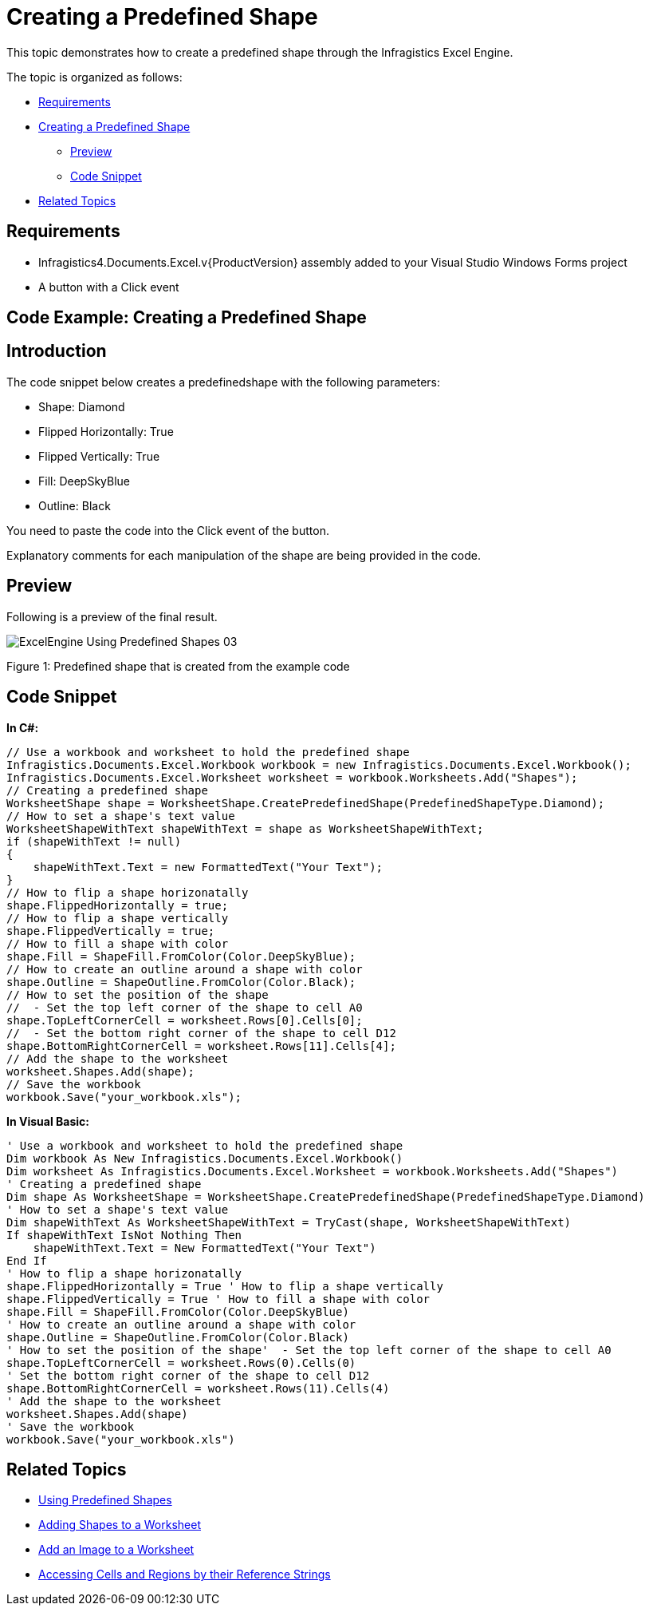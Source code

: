 ﻿////

|metadata|
{
    "name": "excelengine-creating-a-predefined-shape",
    "controlName": ["Infragistics Excel Engine"],
    "tags": [],
    "guid": "12ed0b48-7d3b-4716-9bc2-9c17d0cbaa22",  
    "buildFlags": [],
    "createdOn": "2011-09-07T14:25:43.9588978Z"
}
|metadata|
////

= Creating a Predefined Shape

This topic demonstrates how to create a predefined shape through the Infragistics Excel Engine.

The topic is organized as follows:

* <<One,Requirements>>
* <<Two,Creating a Predefined Shape>>

** <<TwoOne,Preview>>
** <<TwoTwo,Code Snippet>>

* <<Three,Related Topics>>

[[One]]
== Requirements

* Infragistics4.Documents.Excel.v{ProductVersion} assembly added to your Visual Studio Windows Forms project
* A button with a Click event

[[Two]]
== Code Example: Creating a Predefined Shape

== Introduction

The code snippet below creates a predefinedshape with the following parameters:

* Shape: Diamond
* Flipped Horizontally: True
* Flipped Vertically: True
* Fill: DeepSkyBlue
* Outline: Black

You need to paste the code into the Click event of the button.

Explanatory comments for each manipulation of the shape are being provided in the code.

[[TwoOne]]
== Preview

Following is a preview of the final result.

image::images/ExcelEngine_Using_Predefined_Shapes_03.png[]

Figure 1: Predefined shape that is created from the example code

[[TwoTwo]]
== Code Snippet

*In C#:*

----
// Use a workbook and worksheet to hold the predefined shape
Infragistics.Documents.Excel.Workbook workbook = new Infragistics.Documents.Excel.Workbook();
Infragistics.Documents.Excel.Worksheet worksheet = workbook.Worksheets.Add("Shapes");
// Creating a predefined shape
WorksheetShape shape = WorksheetShape.CreatePredefinedShape(PredefinedShapeType.Diamond);
// How to set a shape's text value
WorksheetShapeWithText shapeWithText = shape as WorksheetShapeWithText;
if (shapeWithText != null)
{
    shapeWithText.Text = new FormattedText("Your Text");
}
// How to flip a shape horizonatally
shape.FlippedHorizontally = true;
// How to flip a shape vertically
shape.FlippedVertically = true;
// How to fill a shape with color
shape.Fill = ShapeFill.FromColor(Color.DeepSkyBlue);
// How to create an outline around a shape with color
shape.Outline = ShapeOutline.FromColor(Color.Black);
// How to set the position of the shape
//  - Set the top left corner of the shape to cell A0
shape.TopLeftCornerCell = worksheet.Rows[0].Cells[0];
//  - Set the bottom right corner of the shape to cell D12
shape.BottomRightCornerCell = worksheet.Rows[11].Cells[4];
// Add the shape to the worksheet
worksheet.Shapes.Add(shape);
// Save the workbook
workbook.Save("your_workbook.xls");
----

*In Visual Basic:*

[source,vb]
----
' Use a workbook and worksheet to hold the predefined shape
Dim workbook As New Infragistics.Documents.Excel.Workbook()
Dim worksheet As Infragistics.Documents.Excel.Worksheet = workbook.Worksheets.Add("Shapes")
' Creating a predefined shape
Dim shape As WorksheetShape = WorksheetShape.CreatePredefinedShape(PredefinedShapeType.Diamond)
' How to set a shape's text value
Dim shapeWithText As WorksheetShapeWithText = TryCast(shape, WorksheetShapeWithText)
If shapeWithText IsNot Nothing Then
    shapeWithText.Text = New FormattedText("Your Text")
End If
' How to flip a shape horizonatally
shape.FlippedHorizontally = True ' How to flip a shape vertically
shape.FlippedVertically = True ' How to fill a shape with color
shape.Fill = ShapeFill.FromColor(Color.DeepSkyBlue)
' How to create an outline around a shape with color
shape.Outline = ShapeOutline.FromColor(Color.Black)
' How to set the position of the shape'  - Set the top left corner of the shape to cell A0
shape.TopLeftCornerCell = worksheet.Rows(0).Cells(0)
' Set the bottom right corner of the shape to cell D12
shape.BottomRightCornerCell = worksheet.Rows(11).Cells(4)
' Add the shape to the worksheet
worksheet.Shapes.Add(shape)
' Save the workbook
workbook.Save("your_workbook.xls")
----

[[Three]]
== Related Topics

* link:excelengine-using-predefined-shapes.html[Using Predefined Shapes]
* link:excelengine-adding-shapes-to-a-worksheet.html[Adding Shapes to a Worksheet]
* link:excelengine-add-an-image-to-a-worksheet.html[Add an Image to a Worksheet]
* link:excelengine-accessing-cells-and-regions-by-their-reference-strings.html[Accessing Cells and Regions by their Reference Strings]